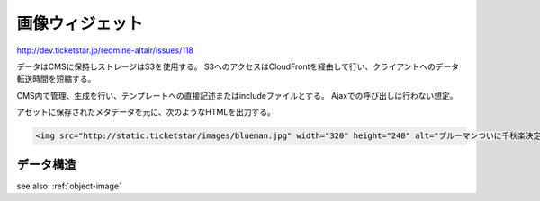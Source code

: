 .. _widget-image:

画像ウィジェット
============================

http://dev.ticketstar.jp/redmine-altair/issues/118

データはCMSに保持しストレージはS3を使用する。
S3へのアクセスはCloudFrontを経由して行い、クライアントへのデータ転送時間を短縮する。

CMS内で管理、生成を行い、テンプレートへの直接記述またはincludeファイルとする。
Ajaxでの呼び出しは行わない想定。

.. image:: ../images/image.png


アセットに保存されたメタデータを元に、次のようなHTMLを出力する。

.. code-block:: html

 <img src="http://static.ticketstar/images/blueman.jpg" width="320" height="240" alt="ブルーマンついに千秋楽決定!"/>


データ構造
----------------

see also: :ref:`object-image`
